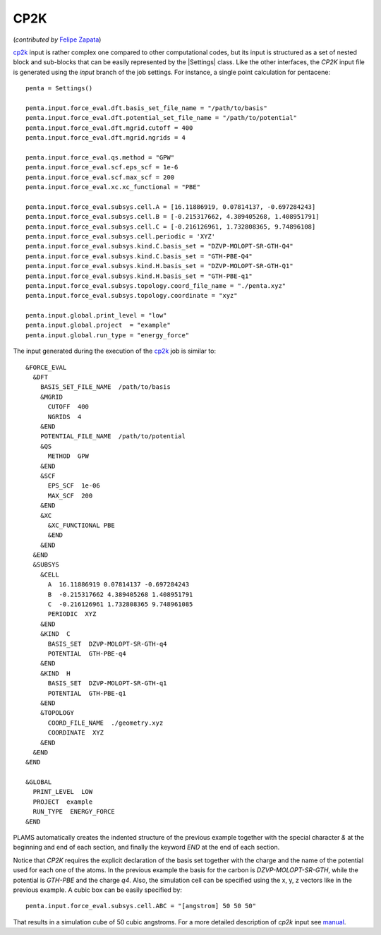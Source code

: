 
CP2K
=====

(*contributed by* `Felipe Zapata <https://www.researchgate.net/profile/Felipe_Zapata>`_\)

cp2k_ input is rather complex one compared to other computational codes, but its input is structured as a set of nested block and sub-blocks that can be easily represented by the |Settings| class.
Like the other interfaces, the *CP2K* input file is generated using the *input* branch of the job settings.
For instance, a single point calculation for pentacene::

    penta = Settings()

    penta.input.force_eval.dft.basis_set_file_name = "/path/to/basis"
    penta.input.force_eval.dft.potential_set_file_name = "/path/to/potential"
    penta.input.force_eval.dft.mgrid.cutoff = 400
    penta.input.force_eval.dft.mgrid.ngrids = 4

    penta.input.force_eval.qs.method = "GPW"
    penta.input.force_eval.scf.eps_scf = 1e-6
    penta.input.force_eval.scf.max_scf = 200
    penta.input.force_eval.xc.xc_functional = "PBE"

    penta.input.force_eval.subsys.cell.A = [16.11886919, 0.07814137, -0.697284243]
    penta.input.force_eval.subsys.cell.B = [-0.215317662, 4.389405268, 1.408951791]
    penta.input.force_eval.subsys.cell.C = [-0.216126961, 1.732808365, 9.74896108]
    penta.input.force_eval.subsys.cell.periodic = 'XYZ'
    penta.input.force_eval.subsys.kind.C.basis_set = "DZVP-MOLOPT-SR-GTH-Q4"
    penta.input.force_eval.subsys.kind.C.basis_set = "GTH-PBE-Q4"
    penta.input.force_eval.subsys.kind.H.basis_set = "DZVP-MOLOPT-SR-GTH-Q1"
    penta.input.force_eval.subsys.kind.H.basis_set = "GTH-PBE-q1"
    penta.input.force_eval.subsys.topology.coord_file_name = "./penta.xyz"
    penta.input.force_eval.subsys.topology.coordinate = "xyz"

    penta.input.global.print_level = "low"
    penta.input.global.project  = "example"
    penta.input.global.run_type = "energy_force"

The input generated during the execution of the cp2k_ job is similar to: ::

    &FORCE_EVAL
      &DFT
        BASIS_SET_FILE_NAME  /path/to/basis
        &MGRID
          CUTOFF  400
          NGRIDS  4
        &END
        POTENTIAL_FILE_NAME  /path/to/potential
        &QS
          METHOD  GPW
        &END
        &SCF
          EPS_SCF  1e-06
          MAX_SCF  200
        &END
        &XC
          &XC_FUNCTIONAL PBE
          &END
        &END
      &END
      &SUBSYS
        &CELL
          A  16.11886919 0.07814137 -0.697284243
          B  -0.215317662 4.389405268 1.408951791
          C  -0.216126961 1.732808365 9.748961085
          PERIODIC  XYZ
        &END
        &KIND  C
          BASIS_SET  DZVP-MOLOPT-SR-GTH-q4
          POTENTIAL  GTH-PBE-q4
        &END
        &KIND  H
          BASIS_SET  DZVP-MOLOPT-SR-GTH-q1
          POTENTIAL  GTH-PBE-q1
        &END
        &TOPOLOGY
          COORD_FILE_NAME  ./geometry.xyz
          COORDINATE  XYZ
        &END
      &END
    &END

    &GLOBAL
      PRINT_LEVEL  LOW
      PROJECT  example
      RUN_TYPE  ENERGY_FORCE
    &END

PLAMS automatically creates the indented structure of the previous example together with the special character *&* at the beginning and end of each section, and finally the keyword *END* at the end of each section.

Notice that *CP2K* requires the explicit declaration of the basis set together with the charge and the name of the potential used for each one of the atoms.
In the previous example the basis for the carbon is *DZVP-MOLOPT-SR-GTH*, while the potential is *GTH-PBE* and the charge *q4*.
Also, the simulation cell can be specified using the x, y, z vectors like in the previous example.
A cubic box can be easily specified by::

  penta.input.force_eval.subsys.cell.ABC = "[angstrom] 50 50 50"

That results in a simulation cube of 50 cubic angstroms.
For a more detailed description of *cp2k* input see manual_.

.. _cp2k: https://www.cp2k.org/

.. _manual: https://manual.cp2k.org/#gsc.tab=0

